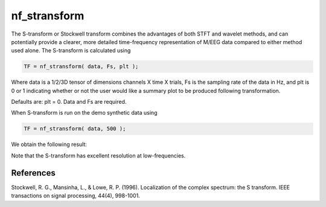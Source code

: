 
nf_stransform
=============

The S-transform or Stockwell transform  combines the advantages of both STFT and wavelet methods, and can potentially provide a clearer, more detailed time-frequency representation of M/EEG data compared to either method used alone. The S-transform is calculated using 

.. code-block:: matlab
   
  TF = nf_stransform( data, Fs, plt );

Where data is a 1/2/3D tensor of dimensions channels X time X trials, Fs is the sampling rate of the data in Hz, and plt is 0 or 1 indicating whether or not the user would like a summary plot to be produced following transformation.

Defaults are: plt = 0. Data and Fs are required.

When S-transform is run on the demo synthetic data using

.. code-block:: matlab
  
  TF = nf_stransform( data, 500 );

We obtain the following result:

.. image:: fig_stransform_synthetic.png
  :width: 600

Note that the S-transform has excellent resolution at low-frequencies.

References
^^^^^^^^^^

Stockwell, R. G., Mansinha, L., & Lowe, R. P. (1996). Localization of the complex spectrum: the S transform. IEEE transactions on signal processing, 44(4), 998-1001.
